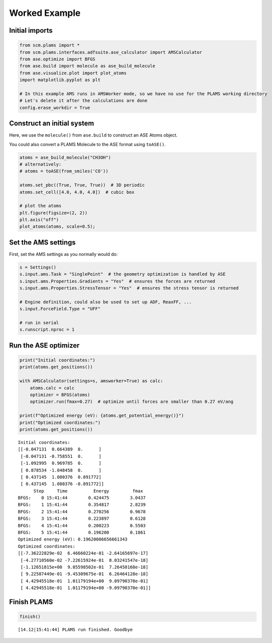 Worked Example
--------------

Initial imports
~~~~~~~~~~~~~~~

.. code:: ipython3

    from scm.plams import *
    from scm.plams.interfaces.adfsuite.ase_calculator import AMSCalculator
    from ase.optimize import BFGS
    from ase.build import molecule as ase_build_molecule
    from ase.visualize.plot import plot_atoms
    import matplotlib.pyplot as plt
    
    # In this example AMS runs in AMSWorker mode, so we have no use for the PLAMS working directory
    # Let's delete it after the calculations are done
    config.erase_workdir = True

Construct an initial system
~~~~~~~~~~~~~~~~~~~~~~~~~~~

Here, we use the ``molecule()`` from ``ase.build`` to construct an ASE
Atoms object.

You could also convert a PLAMS Molecule to the ASE format using
``toASE()``.

.. code:: ipython3

    atoms = ase_build_molecule("CH3OH")
    # alternatively:
    # atoms = toASE(from_smiles('CO'))
    
    atoms.set_pbc((True, True, True))  # 3D periodic
    atoms.set_cell([4.0, 4.0, 4.0])  # cubic box
    
    # plot the atoms
    plt.figure(figsize=(2, 2))
    plt.axis("off")
    plot_atoms(atoms, scale=0.5);



.. image:: ASECalculator_files/ASECalculator_3_0.png


Set the AMS settings
~~~~~~~~~~~~~~~~~~~~

First, set the AMS settings as you normally would do:

.. code:: ipython3

    s = Settings()
    s.input.ams.Task = "SinglePoint"  # the geometry optimization is handled by ASE
    s.input.ams.Properties.Gradients = "Yes"  # ensures the forces are returned
    s.input.ams.Properties.StressTensor = "Yes"  # ensures the stress tensor is returned
    
    # Engine definition, could also be used to set up ADF, ReaxFF, ...
    s.input.ForceField.Type = "UFF"
    
    # run in serial
    s.runscript.nproc = 1

Run the ASE optimizer
~~~~~~~~~~~~~~~~~~~~~

.. code:: ipython3

    print("Initial coordinates:")
    print(atoms.get_positions())
    
    with AMSCalculator(settings=s, amsworker=True) as calc:
        atoms.calc = calc
        optimizer = BFGS(atoms)
        optimizer.run(fmax=0.27)  # optimize until forces are smaller than 0.27 eV/ang
    
    print(f"Optimized energy (eV): {atoms.get_potential_energy()}")
    print("Optimized coordinates:")
    print(atoms.get_positions())


.. parsed-literal::

    Initial coordinates:
    [[-0.047131  0.664389  0.      ]
     [-0.047131 -0.758551  0.      ]
     [-1.092995  0.969785  0.      ]
     [ 0.878534 -1.048458  0.      ]
     [ 0.437145  1.080376  0.891772]
     [ 0.437145  1.080376 -0.891772]]
          Step     Time          Energy         fmax
    BFGS:    0 15:41:44        0.424475        3.0437
    BFGS:    1 15:41:44        0.354817        2.8239
    BFGS:    2 15:41:44        0.270256        0.9678
    BFGS:    3 15:41:44        0.223897        0.6128
    BFGS:    4 15:41:44        0.200223        0.5503
    BFGS:    5 15:41:44        0.196200        0.1861
    Optimized energy (eV): 0.19620006656661343
    Optimized coordinates:
    [[-7.36222829e-02  6.46660224e-01 -2.64165697e-17]
     [-4.27710560e-02 -7.22615924e-01  8.03241547e-18]
     [-1.12651815e+00  9.85598502e-01  7.26450168e-18]
     [ 9.22587449e-01 -9.45309675e-01  6.26464128e-18]
     [ 4.42945518e-01  1.01179194e+00  9.09790370e-01]
     [ 4.42945518e-01  1.01179194e+00 -9.09790370e-01]]


Finish PLAMS
~~~~~~~~~~~~

.. code:: ipython3

    finish()


.. parsed-literal::

    [14.12|15:41:44] PLAMS run finished. Goodbye

